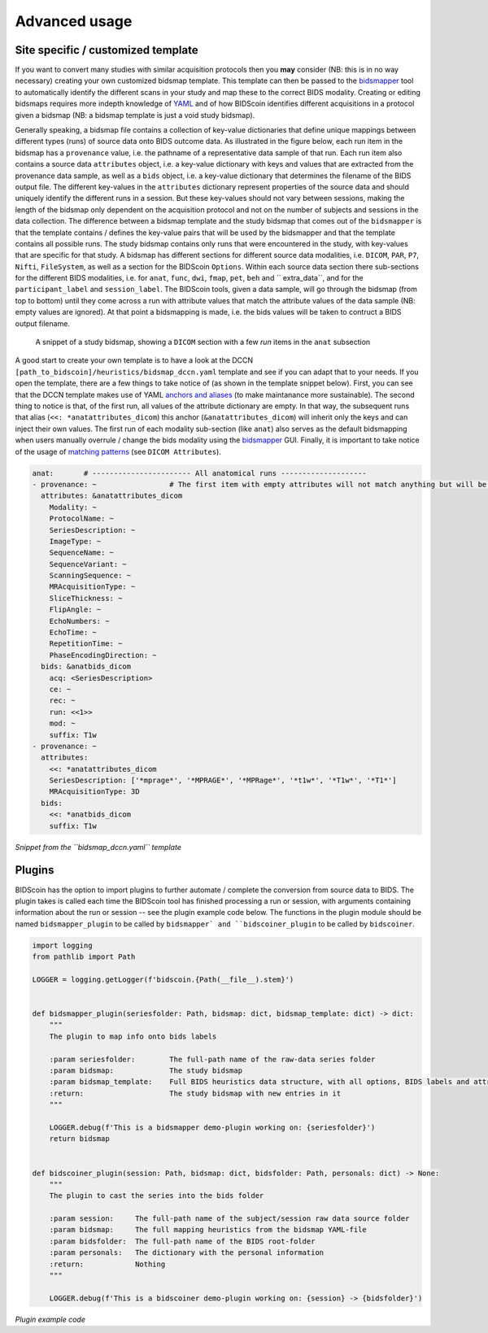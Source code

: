 Advanced usage
==============

Site specific / customized template
-----------------------------------

If you want to convert many studies with similar acquisition protocols then you **may** consider (NB: this is in no way necessary) creating your own customized bidsmap template. This template can then be passed to the `bidsmapper <workflow.html#step-1b-running-the-bidseditor>`__ tool to automatically identify the different scans in your study and map these to the correct BIDS modality. Creating or editing bidsmaps requires more indepth knowledge of `YAML <http://yaml.org/>`__ and of how BIDScoin identifies different acquisitions in a protocol given a bidsmap (NB: a bidsmap template is just a void study bidsmap).

Generally speaking, a bidsmap file contains a collection of key-value dictionaries that define unique mappings between different types (runs) of source data onto BIDS outcome data. As illustrated in the figure below, each run item in the bidsmap has a ``provenance`` value, i.e. the pathname of a representative data sample of that run. Each run item also contains a source data ``attributes`` object, i.e. a key-value dictionary with keys and values that are extracted from the provenance data sample, as well as a ``bids`` object, i.e. a key-value dictionary that determines the filename of the BIDS output file. The different key-values in the ``attributes`` dictionary represent properties of the source data and should uniquely identify the different runs in a session. But these key-values should not vary between sessions, making the length of the bidsmap only dependent on the acquisition protocol and not on the number of subjects and sessions in the data collection. The difference between a bidsmap template and the study bidsmap that comes out of the ``bidsmapper`` is that the template contains / defines the key-value pairs that will be used by the bidsmapper and that the template contains all possible runs. The study bidsmap contains only runs that were encountered in the study, with key-values that are specific for that study. A bidsmap has different sections for different source data modalities, i.e.  ``DICOM``, ``PAR``, ``P7``, ``Nifti``, ``FileSystem``, as well as a section for the BIDScoin ``Options``. Within each source data section there sub-sections for the different BIDS modalities, i.e. for ``anat``, ``func``, ``dwi``, ``fmap``, ``pet``, ``beh`` and `` extra_data``, and for the ``participant_label`` and ``session_label``. The BIDScoin tools, given a data sample, will go through the bidsmap (from top to bottom) until they come across a run with attribute values that match the attribute values of the data sample (NB: empty values are ignored). At that point a bidsmapping is made, i.e. the bids values will be taken to contruct a BIDS output filename.

.. figure:: ./_static/bidsmap_sample.png
   
   A snippet of a study bidsmap, showing a ``DICOM`` section with a few `run` items in the ``anat`` subsection
   
A good start to create your own template is to have a look at the DCCN ``[path_to_bidscoin]/heuristics/bidsmap_dccn.yaml`` template and see if you can adapt that to your needs. If you open the template, there are a few things to take notice of (as shown in the template snippet below). First, you can see that the DCCN template makes use of YAML `anchors and aliases <https://blog.daemonl.com/2016/02/yaml.html>`__ (to make maintanance more sustainable). The second thing to notice is that, of the first run, all values of the attribute dictionary are empty. In that way, the subsequent runs that alias (``<<: *anatattributes_dicom``) this anchor (``&anatattributes_dicom``) will inherit only the keys and can inject their own values. The first run of each modality sub-section (like ``anat``) also serves as the default bidsmapping when users manually overrule / change the bids modality using the `bidsmapper <workflow.html#step-1a-running-the-bidsmapper>`__ GUI. Finally, it is important to take notice of the usage of `matching patterns <workflow.html#step-1b-running-the-bidseditor>`__ (see ``DICOM Attributes``).

.. code-block:: yaml

   anat:       # ----------------------- All anatomical runs --------------------
   - provenance: ~                 # The first item with empty attributes will not match anything but will be used when changing modality in the bidseditor GUI -> suffix = T1w
     attributes: &anatattributes_dicom
       Modality: ~
       ProtocolName: ~
       SeriesDescription: ~
       ImageType: ~
       SequenceName: ~
       SequenceVariant: ~
       ScanningSequence: ~
       MRAcquisitionType: ~
       SliceThickness: ~
       FlipAngle: ~
       EchoNumbers: ~
       EchoTime: ~
       RepetitionTime: ~
       PhaseEncodingDirection: ~
     bids: &anatbids_dicom
       acq: <SeriesDescription>
       ce: ~
       rec: ~
       run: <<1>>
       mod: ~
       suffix: T1w
   - provenance: ~
     attributes:
       <<: *anatattributes_dicom
       SeriesDescription: ['*mprage*', '*MPRAGE*', '*MPRage*', '*t1w*', '*T1w*', '*T1*']
       MRAcquisitionType: 3D
     bids:
       <<: *anatbids_dicom
       suffix: T1w

*Snippet from the ``bidsmap_dccn.yaml`` template*

Plugins
-------

BIDScoin has the option to import plugins to further automate / complete the conversion from source data to BIDS. The plugin takes is called each time the BIDScoin tool has finished processing a run or session, with arguments containing information about the run or session -- see the plugin example code below. The functions in the plugin module should be named ``bidsmapper_plugin`` to be called by ``bidsmapper` and ``bidscoiner_plugin`` to be called by ``bidscoiner``.

.. code-block:: python3

   import logging
   from pathlib import Path

   LOGGER = logging.getLogger(f'bidscoin.{Path(__file__).stem}')


   def bidsmapper_plugin(seriesfolder: Path, bidsmap: dict, bidsmap_template: dict) -> dict:
       """
       The plugin to map info onto bids labels

       :param seriesfolder:        The full-path name of the raw-data series folder
       :param bidsmap:             The study bidsmap
       :param bidsmap_template:    Full BIDS heuristics data structure, with all options, BIDS labels and attributes, etc
       :return:                    The study bidsmap with new entries in it
       """

       LOGGER.debug(f'This is a bidsmapper demo-plugin working on: {seriesfolder}')
       return bidsmap


   def bidscoiner_plugin(session: Path, bidsmap: dict, bidsfolder: Path, personals: dict) -> None:
       """
       The plugin to cast the series into the bids folder

       :param session:     The full-path name of the subject/session raw data source folder
       :param bidsmap:     The full mapping heuristics from the bidsmap YAML-file
       :param bidsfolder:  The full-path name of the BIDS root-folder
       :param personals:   The dictionary with the personal information
       :return:            Nothing
       """

       LOGGER.debug(f'This is a bidscoiner demo-plugin working on: {session} -> {bidsfolder}')

*Plugin example code*
